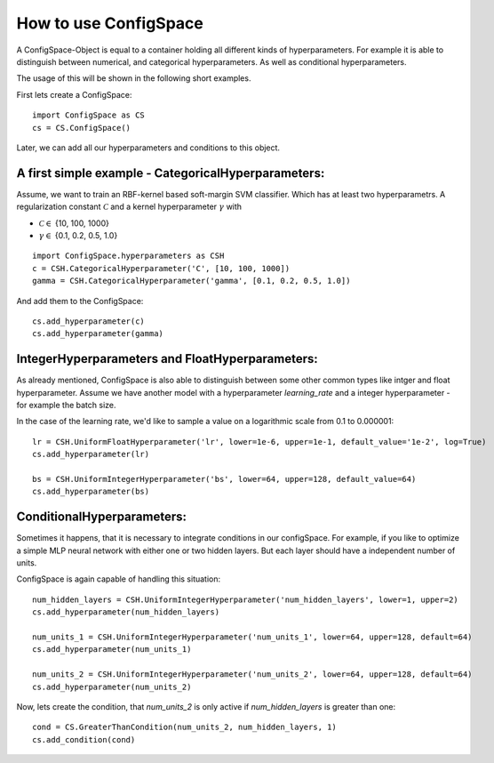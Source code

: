 How to use ConfigSpace
======================

A ConfigSpace-Object is equal to a container holding all different kinds of hyperparameters.
For example it is able to distinguish between numerical, and categorical hyperparameters.
As well as conditional hyperparameters.

The usage of this will be shown in the following short examples.

First lets create a ConfigSpace::

   import ConfigSpace as CS
   cs = CS.ConfigSpace()
   
Later, we can add all our hyperparameters and conditions to this object.

A first simple example - CategoricalHyperparameters:
----------------------------------------------------

Assume, we want to train an RBF-kernel based soft-margin SVM classifier. Which has at least two hyperparametrs.
A regularization constant :math:`\mathcal{C}` and a kernel hyperparameter  :math:`\gamma` with

- :math:`\mathcal{C} \in` {10, 100, 1000}
- :math:`\gamma \in` {0.1, 0.2, 0.5, 1.0}

:: 

   import ConfigSpace.hyperparameters as CSH
   c = CSH.CategoricalHyperparameter('C', [10, 100, 1000])
   gamma = CSH.CategoricalHyperparameter('gamma', [0.1, 0.2, 0.5, 1.0])

And add them to the ConfigSpace::

   cs.add_hyperparameter(c)
   cs.add_hyperparameter(gamma)

IntegerHyperparameters and FloatHyperparameters:
------------------------------------------------

As already mentioned, ConfigSpace is also able to distinguish between some other common types like intger and float hyperparameter.
Assume we have another model with a hyperparameter *learning_rate* and a integer hyperparameter - for example the batch size.

In the case of the learning rate, we'd like to sample a value on a logarithmic scale from 0.1 to 0.000001::
   
   lr = CSH.UniformFloatHyperparameter('lr', lower=1e-6, upper=1e-1, default_value='1e-2', log=True)
   cs.add_hyperparameter(lr)
   
   bs = CSH.UniformIntegerHyperparameter('bs', lower=64, upper=128, default_value=64)
   cs.add_hyperparameter(bs)
 
ConditionalHyperparameters:
---------------------------

Sometimes it happens, that it is necessary to integrate conditions in our configSpace. 
For example, if you like to optimize a simple MLP neural network with either one or two hidden layers. 
But each layer should have a independent number of units. 

ConfigSpace is again capable of handling this situation::

   num_hidden_layers = CSH.UniformIntegerHyperparameter('num_hidden_layers', lower=1, upper=2)
   cs.add_hyperparameter(num_hidden_layers)
   
   num_units_1 = CSH.UniformIntegerHyperparameter('num_units_1', lower=64, upper=128, default=64)
   cs.add_hyperparameter(num_units_1)
   
   num_units_2 = CSH.UniformIntegerHyperparameter('num_units_2', lower=64, upper=128, default=64)
   cs.add_hyperparameter(num_units_2)
   
Now, lets create the condition, that *num_units_2* is only active if *num_hidden_layers* is greater than one::

   cond = CS.GreaterThanCondition(num_units_2, num_hidden_layers, 1)
   cs.add_condition(cond)
	

   
   
   